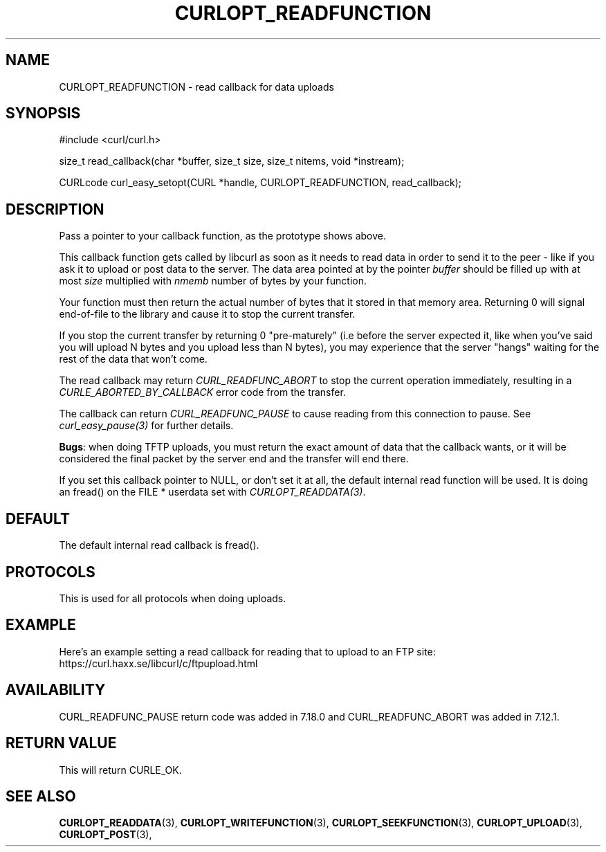 .\" **************************************************************************
.\" *                                  _   _ ____  _
.\" *  Project                     ___| | | |  _ \| |
.\" *                             / __| | | | |_) | |
.\" *                            | (__| |_| |  _ <| |___
.\" *                             \___|\___/|_| \_\_____|
.\" *
.\" * Copyright (C) 1998 - 2015, Daniel Stenberg, <daniel@haxx.se>, et al.
.\" *
.\" * This software is licensed as described in the file COPYING, which
.\" * you should have received as part of this distribution. The terms
.\" * are also available at https://curl.haxx.se/docs/copyright.html.
.\" *
.\" * You may opt to use, copy, modify, merge, publish, distribute and/or sell
.\" * copies of the Software, and permit persons to whom the Software is
.\" * furnished to do so, under the terms of the COPYING file.
.\" *
.\" * This software is distributed on an "AS IS" basis, WITHOUT WARRANTY OF ANY
.\" * KIND, either express or implied.
.\" *
.\" **************************************************************************
.\"
.TH CURLOPT_READFUNCTION 3 "16 Jun 2014" "libcurl 7.37.0" "curl_easy_setopt options"
.SH NAME
CURLOPT_READFUNCTION \- read callback for data uploads
.SH SYNOPSIS
#include <curl/curl.h>

size_t read_callback(char *buffer, size_t size, size_t nitems, void *instream);

CURLcode curl_easy_setopt(CURL *handle, CURLOPT_READFUNCTION, read_callback);

.SH DESCRIPTION
Pass a pointer to your callback function, as the prototype shows above.

This callback function gets called by libcurl as soon as it needs to read data
in order to send it to the peer - like if you ask it to upload or post data to
the server. The data area pointed at by the pointer \fIbuffer\fP should be
filled up with at most \fIsize\fP multiplied with \fInmemb\fP number of bytes
by your function.

Your function must then return the actual number of bytes that it stored in
that memory area. Returning 0 will signal end-of-file to the library and cause
it to stop the current transfer.

If you stop the current transfer by returning 0 "pre-maturely" (i.e before the
server expected it, like when you've said you will upload N bytes and you
upload less than N bytes), you may experience that the server "hangs" waiting
for the rest of the data that won't come.

The read callback may return \fICURL_READFUNC_ABORT\fP to stop the current
operation immediately, resulting in a \fICURLE_ABORTED_BY_CALLBACK\fP error
code from the transfer.

The callback can return \fICURL_READFUNC_PAUSE\fP to cause reading from this
connection to pause. See \fIcurl_easy_pause(3)\fP for further details.

\fBBugs\fP: when doing TFTP uploads, you must return the exact amount of data
that the callback wants, or it will be considered the final packet by the
server end and the transfer will end there.

If you set this callback pointer to NULL, or don't set it at all, the default
internal read function will be used. It is doing an fread() on the FILE *
userdata set with \fICURLOPT_READDATA(3)\fP.
.SH DEFAULT
The default internal read callback is fread().
.SH PROTOCOLS
This is used for all protocols when doing uploads.
.SH EXAMPLE
Here's an example setting a read callback for reading that to upload to an FTP
site: https://curl.haxx.se/libcurl/c/ftpupload.html
.SH AVAILABILITY
CURL_READFUNC_PAUSE return code was added in 7.18.0 and CURL_READFUNC_ABORT
was added in 7.12.1.
.SH RETURN VALUE
This will return CURLE_OK.
.SH "SEE ALSO"
.BR CURLOPT_READDATA "(3), " CURLOPT_WRITEFUNCTION "(3), "
.BR CURLOPT_SEEKFUNCTION "(3), " CURLOPT_UPLOAD "(3), " CURLOPT_POST "(3), "
